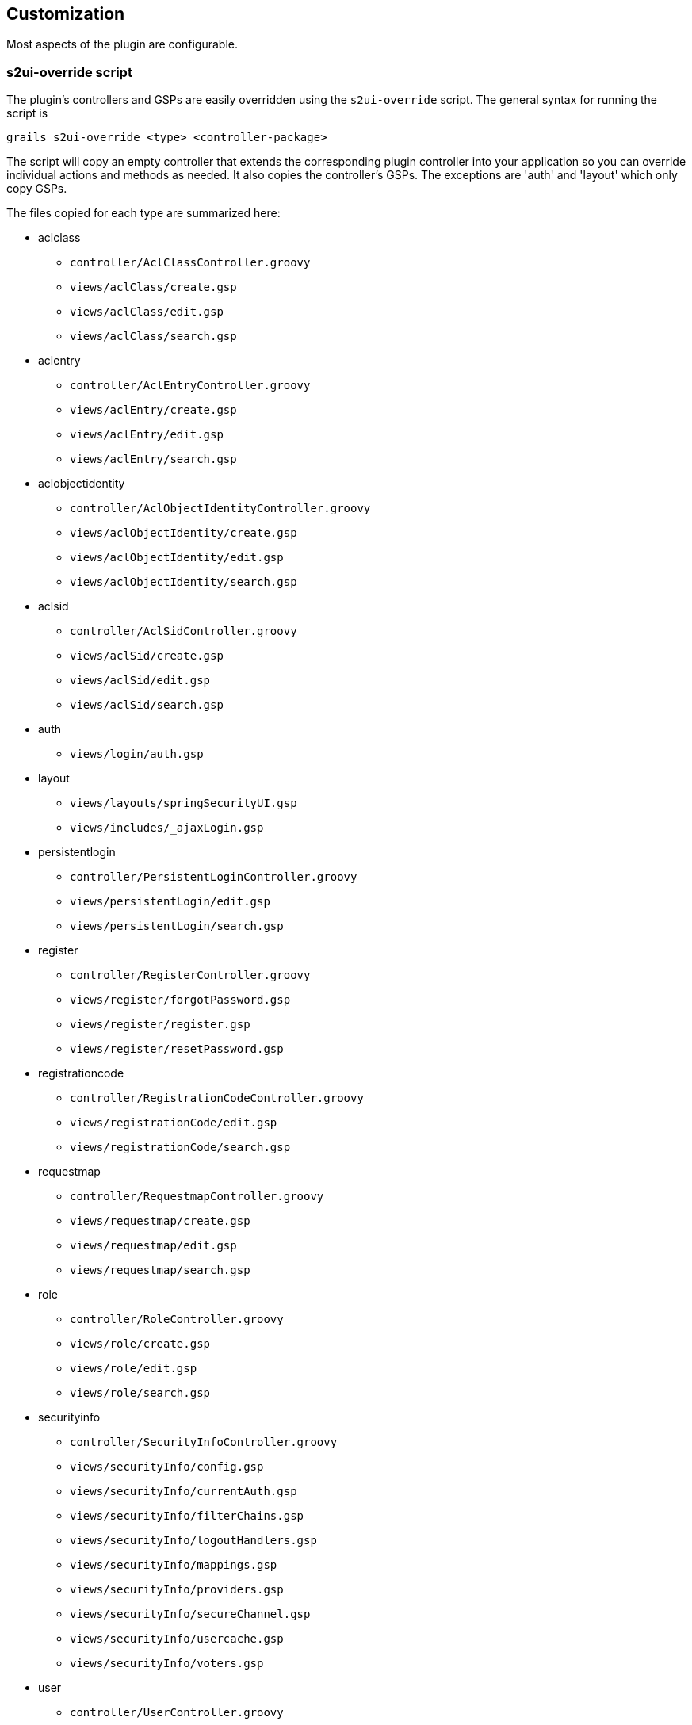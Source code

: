 [[customization]]
== Customization

Most aspects of the plugin are configurable.

=== s2ui-override script

The plugin's controllers and GSPs are easily overridden using the `s2ui-override` script. The general syntax for running the script is

....
grails s2ui-override <type> <controller-package>
....

The script will copy an empty controller that extends the corresponding plugin controller into your application so you can override individual actions and methods as needed. It also copies the controller's GSPs. The exceptions are 'auth' and 'layout' which only copy GSPs.

The files copied for each type are summarized here:

* aclclass
** `controller/AclClassController.groovy`
** `views/aclClass/create.gsp`
** `views/aclClass/edit.gsp`
** `views/aclClass/search.gsp`

* aclentry
** `controller/AclEntryController.groovy`
** `views/aclEntry/create.gsp`
** `views/aclEntry/edit.gsp`
** `views/aclEntry/search.gsp`

* aclobjectidentity
** `controller/AclObjectIdentityController.groovy`
** `views/aclObjectIdentity/create.gsp`
** `views/aclObjectIdentity/edit.gsp`
** `views/aclObjectIdentity/search.gsp`

* aclsid
** `controller/AclSidController.groovy`
** `views/aclSid/create.gsp`
** `views/aclSid/edit.gsp`
** `views/aclSid/search.gsp`

* auth
** `views/login/auth.gsp`

* layout
** `views/layouts/springSecurityUI.gsp`
** `views/includes/_ajaxLogin.gsp`

* persistentlogin
** `controller/PersistentLoginController.groovy`
** `views/persistentLogin/edit.gsp`
** `views/persistentLogin/search.gsp`

* register
** `controller/RegisterController.groovy`
** `views/register/forgotPassword.gsp`
** `views/register/register.gsp`
** `views/register/resetPassword.gsp`

* registrationcode
** `controller/RegistrationCodeController.groovy`
** `views/registrationCode/edit.gsp`
** `views/registrationCode/search.gsp`

* requestmap
** `controller/RequestmapController.groovy`
** `views/requestmap/create.gsp`
** `views/requestmap/edit.gsp`
** `views/requestmap/search.gsp`

* role
** `controller/RoleController.groovy`
** `views/role/create.gsp`
** `views/role/edit.gsp`
** `views/role/search.gsp`

* securityinfo
** `controller/SecurityInfoController.groovy`
** `views/securityInfo/config.gsp`
** `views/securityInfo/currentAuth.gsp`
** `views/securityInfo/filterChains.gsp`
** `views/securityInfo/logoutHandlers.gsp`
** `views/securityInfo/mappings.gsp`
** `views/securityInfo/providers.gsp`
** `views/securityInfo/secureChannel.gsp`
** `views/securityInfo/usercache.gsp`
** `views/securityInfo/voters.gsp`

* user
** `controller/UserController.groovy`
** `views/user/create.gsp`
** `views/user/edit.gsp`
** `views/user/search.gsp`

=== I18N

All of the plugin's displayed strings are localized and stored in the plugin's `grails-app/i18n/messages.spring-security-ui.properties` file. You can override any of these values by putting an override in your application's `grails-app/i18n/messages.properties` file.

=== application.groovy attributes

There are a few configuration options specified in `DefaultUiSecurityConfig.groovy` that can be overridden in your application's `grails-app/conf/application.groovy`

==== Registration attributes

These settings are used in the registration workflow; see the <<userRegistration>> section for more details:

* grails.plugin.springsecurity.ui.register.defaultRoleNames
* grails.plugin.springsecurity.ui.register.emailBody
* grails.plugin.springsecurity.ui.register.emailFrom
* grails.plugin.springsecurity.ui.register.emailSubject
* grails.plugin.springsecurity.ui.register.postRegisterUrl

==== Forgot Password attributes

These settings are used in the forgot-password workflow; see the <<forgotPassword>> section for more details:

* grails.plugin.springsecurity.ui.forgotPassword.emailBody
* grails.plugin.springsecurity.ui.forgotPassword.emailFrom
* grails.plugin.springsecurity.ui.forgotPassword.emailSubject
* grails.plugin.springsecurity.ui.forgotPassword.postResetUrl

==== GSP layout attributes

The `layout` attribute in the GSPs is configurable. If this is the only change you want to make in some or all of the GSPs then you can avoid copying the GSPs into your application just to make this change.

The default value for the registration workflow GSPs (`forgotPassword.gsp`, `register.gsp`, and `resetPassword.gsp`) is "`register`" and the default for the rest is "`springSecurityUI`". These values can be overridden with the `grails.plugin.springsecurity.ui.gsp.layoutRegister` and `grails.plugin.springsecurity.ui.gsp.layoutUi` settings.

==== Miscellaneous attributes

The role name required to be able to run as another user defaults to `ROLE_SWITCH_USER` but you can override this name with the `grails.plugin.springsecurity.ui.switchUserRoleName` setting.

=== CSS and JavaScript

The plugin uses the http://grails.org/plugin/asset-pipeline[Asset Pipeline] plugin to manage its resources. This makes it very easy to provide your own version of some or all of the static resources since asset-pipeline will always use a file in the application's `assets` directory instead of a plugin's if it exists.

Instead of depending on either the jQuery or jQuery UI plugins, this plugin includes its own copy of jquery.js, jquery-ui.js, and jquery-ui.css. Note that the versions are not hard-coded, but instead they take advantage of the feature in asset-pipeline where you can embed Groovy code in a file to specify the name and path.

The layouts use `grails-app/assets/javascripts/jquery.js`, which contains this:

[source,javascript]
----
//=require jquery/jquery-${grails.plugin.springsecurity.ui.Constants.JQUERY_VERSION}.js
----

This resolves to `grails-app/assets/javascripts/jquery/jquery-2.1.4.js`, and to use your own version, either use the same approach in a file called `jquery.js` or rename your file to `jquery.js`.

Likewise for jQuery UI, the JavaScript file is `grails-app/assets/javascripts/jquery-ui.js`, which contains this

[source,javascript]
----
//=require jquery-ui/jquery-ui-${grails.plugin.springsecurity.ui.Constants.JQUERY_UI_VERSION}.js
----

and the CSS file `grails-app/assets/stylesheets/jquery-ui.css`, which contains

[source,css]
----
/*
 *= require smoothness/jquery-ui-${grails.plugin.springsecurity.ui.Constants.JQUERY_UI_VERSION}.css
 */
----

The JavaScript file resolves to `grails-app/assets/javascripts/jquery-ui/jquery-ui-1.10.3.custom.js`, and to use your own version, either use the same approach in a file called `jquery-ui.js` or rename your file to `jquery-ui.js`.

The CSS file resolves to `grails-app/assets/stylesheets/smoothness/jquery-ui-1.10.3.custom.css`, and to use your own version, either use the same approach in a file called `jquery-ui.js` or rename your file to `jquery-ui.js`.

Use your own `jquery-ui.js` and/or `jquery-ui.css` to override the plugin's.

The `springSecurityUI.gsp` layout includes `grails-app/assets/stylesheets/spring-security-ui.css`, which has no style declarations and only includes other CSS files:

[source,css]
----
/*
 *= require reset.css
 *= require jquery-ui.css
 *= require jquery.jdMenu.css
 *= require jquery.jdMenu.slate.css
 *= require jquery.jgrowl.css
 *= require spring-security-ui-common.css
 */
----

and `grails-app/assets/javascripts/spring-security-ui.js` which has no JavaScript code and only includes other JavaScript files:

[source,javascript]
----
//= require jquery.js
//= require jquery-ui.js
//= require jquery/jquery.jgrowl.js
//= require jquery/jquery.positionBy.js
//= require jquery/jquery.bgiframe.js
//= require jquery/jquery.jdMenu.js
//= require jquery/jquery.form.js
//= require spring-security-ui-ajaxLogin.js
----

The `register.gsp` layout layout includes `grails-app/assets/stylesheets/spring-security-ui-register.css`, which has no style declarations and only includes other CSS files:

[source,css]
----
/*
 *= require reset.css
 *= require jquery-ui.css
 *= require jquery.jgrowl.css
 *= require spring-security-ui-common.css
 */
----

and `grails-app/assets/javascripts/spring-security-ui-register.js` which has no JavaScript code and only includes other JavaScript files:

[source,javascript]
----
//= require jquery.js
//= require jquery-ui.js
//= require jquery/jquery.jgrowl.js
----

The remaining JavaScript files are

* grails-app/assets/javascripts/spring-security-ui-ajaxLogin.js
* grails-app/assets/javascripts/jquery/jquery.bgiframe.js
* grails-app/assets/javascripts/jquery/jquery.dataTables.js
* grails-app/assets/javascripts/jquery/jquery.form.js
* grails-app/assets/javascripts/jquery/jquery.jdMenu.js
* grails-app/assets/javascripts/jquery/jquery.jgrowl.js
* grails-app/assets/javascripts/jquery/jquery.positionBy.js

and the remaining CSS files are

* grails-app/assets/stylesheets/jquery.dataTables.css
* grails-app/assets/stylesheets/jquery.jdMenu.css
* grails-app/assets/stylesheets/jquery.jdMenu.slate.css
* grails-app/assets/stylesheets/jquery.jgrowl.css
* grails-app/assets/stylesheets/reset.css
* grails-app/assets/stylesheets/spring-security-ui-auth.css
* grails-app/assets/stylesheets/spring-security-ui-common.css

=== Password Hashing

In recent versions of the Spring Security Core plugin, the "`User`" domain class is generated by the `s2-quickstart` script with code to automatically hash the password. This makes the code simpler (for example in controllers where you create users or update user passwords) but older generated classes don't have this generated code. This presents a problem for plugins like this one since it's not possible to reliably determine if the domain class hashes the password or if you use the older approach of explicitly calling `springSecurityService.encodePassword()`.

The unfortunate consequence of mixing a newer domain class that does password hashing with controllers that call `springSecurityService.encodePassword()` is the the passwords get double-hashed, and users aren't able to login. So to get around this there's a configuration option you can set to tell this plugin's controllers whether to hash or not: `grails.plugin.springsecurity.ui.encodePassword`.

This option defaults to `false`, so if you have an older domain class that doesn't handle hashing just enable this plugin's hashing:

[source,groovy]
----
grails.plugin.springsecurity.ui.encodePassword = true
----

h4. Strategy classes

The plugin's `SpringSecurityUiService` implements several "`strategy`" interfaces to make it possible to override its functionality in a more fine-grained way.

These are defined by interfaces in the `grails.plugin.springsecurity.ui.strategy` package:

* `AclStrategy`
* `ErrorsStrategy`
* `MailStrategy`
* `PersistentLoginStrategy`
* `PropertiesStrategy`
* `QueryStrategy`
* `RegistrationCodeStrategy`
* `RequestmapStrategy`
* `RoleStrategy`
* `UserStrategy`

The controllers, taglib, and even the service never call strategy methods directly on the service, only via a strategy interface.

Each interface has a default implementation, e.g. `DefaultAclStrategy`, `DefaultErrorsStrategy`, etc., and these simply delegate to `SpringSecurityUiService` (except for `MailStrategy`, which has `MailPluginMailStrategy` as its default implementation which uses the Mail plugin to send emails). Each of the default implementations is registered as a Spring bean:

* `uiAclStrategy`
* `uiErrorsStrategy`
* `uiMailStrategy`
* `uiPersistentLoginStrategy`
* `uiPropertiesStrategy`
* `uiQueryStrategy`
* `uiRegistrationCodeStrategy`
* `uiRequestmapStrategy`
* `uiRoleStrategy`
* `uiUserStrategy`

To override the functionality defined in one of the strategy interfaces, register your own implementation of the interface in your application's `grails-app/conf/spring/resources.groovy`, e.g.

[source,groovy]
----
import com.myapp.MyRequestmapStrategy

beans = {
   uiRequestmapStrategy(MyRequestmapStrategy)
}
----

and yours will be used instead.

=== Password Verification

By default the registration controller has rather strict requirements for valid passwords; they must be between 8 and 64 characters and must include at least one uppercase letter, at least one number, and at least one symbol from "`!@#$%^&`". You can customize these rules with these application.groovy attributes:

[width="100%",options="header"]
|====================
| *Property* | *Default Value*
| grails.plugin.springsecurity.ui.password.minLength | 8
| grails.plugin.springsecurity.ui.password.maxLength | 64
| grails.plugin.springsecurity.ui.password.validationRegex | "\^.\*(?=.*\\d)(?=.\*[a-zA-Z])(?=.*[!@#$%^&]).*$"
|====================
